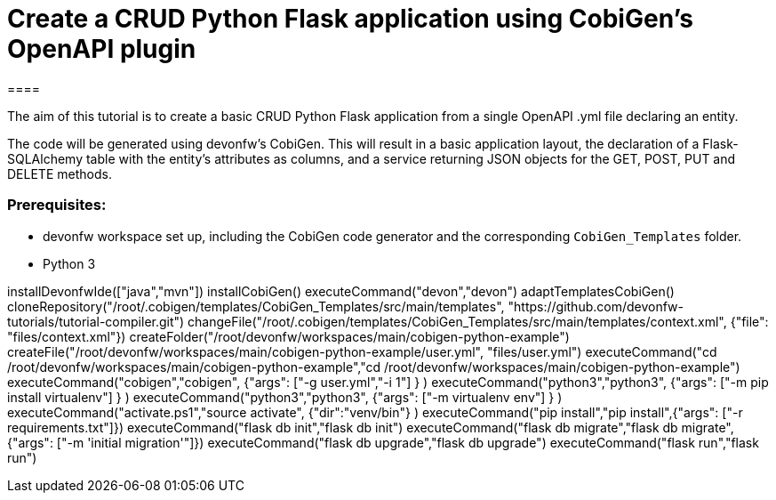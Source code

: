= Create a CRUD Python Flask application using CobiGen's OpenAPI plugin
====

The aim of this tutorial is to create a basic CRUD Python Flask application from a single OpenAPI .yml file declaring an entity. 

The code will be generated using devonfw's CobiGen. This will result in a basic application layout, the declaration of a Flask-SQLAlchemy table with the entity's attributes as columns, and a service returning JSON objects for the GET, POST, PUT and DELETE methods.

### Prerequisites:

* devonfw workspace set up, including the CobiGen code generator and the corresponding `CobiGen_Templates` folder.
* Python 3 

====

[step]
--
installDevonfwIde(["java","mvn"])
installCobiGen()
executeCommand("devon","devon")
adaptTemplatesCobiGen()
cloneRepository("/root/.cobigen/templates/CobiGen_Templates/src/main/templates", "https://github.com/devonfw-tutorials/tutorial-compiler.git")
changeFile("/root/.cobigen/templates/CobiGen_Templates/src/main/templates/context.xml", {"file": "files/context.xml"})
createFolder("/root/devonfw/workspaces/main/cobigen-python-example")
createFile("/root/devonfw/workspaces/main/cobigen-python-example/user.yml", "files/user.yml")
executeCommand("cd /root/devonfw/workspaces/main/cobigen-python-example","cd /root/devonfw/workspaces/main/cobigen-python-example")
executeCommand("cobigen","cobigen", {"args": ["-g user.yml","-i 1"] } )
executeCommand("python3","python3", {"args": ["-m pip install virtualenv"] } )
executeCommand("python3","python3", {"args": ["-m virtualenv env"] } )
executeCommand("activate.ps1","source activate", {"dir":"venv/bin"} )
executeCommand("pip install","pip install",{"args": ["-r requirements.txt"]})
executeCommand("flask db init","flask db init")
executeCommand("flask db migrate","flask db migrate",{"args": ["-m 'initial migration'"]})
executeCommand("flask db upgrade","flask db upgrade")
executeCommand("flask run","flask run")
--  

